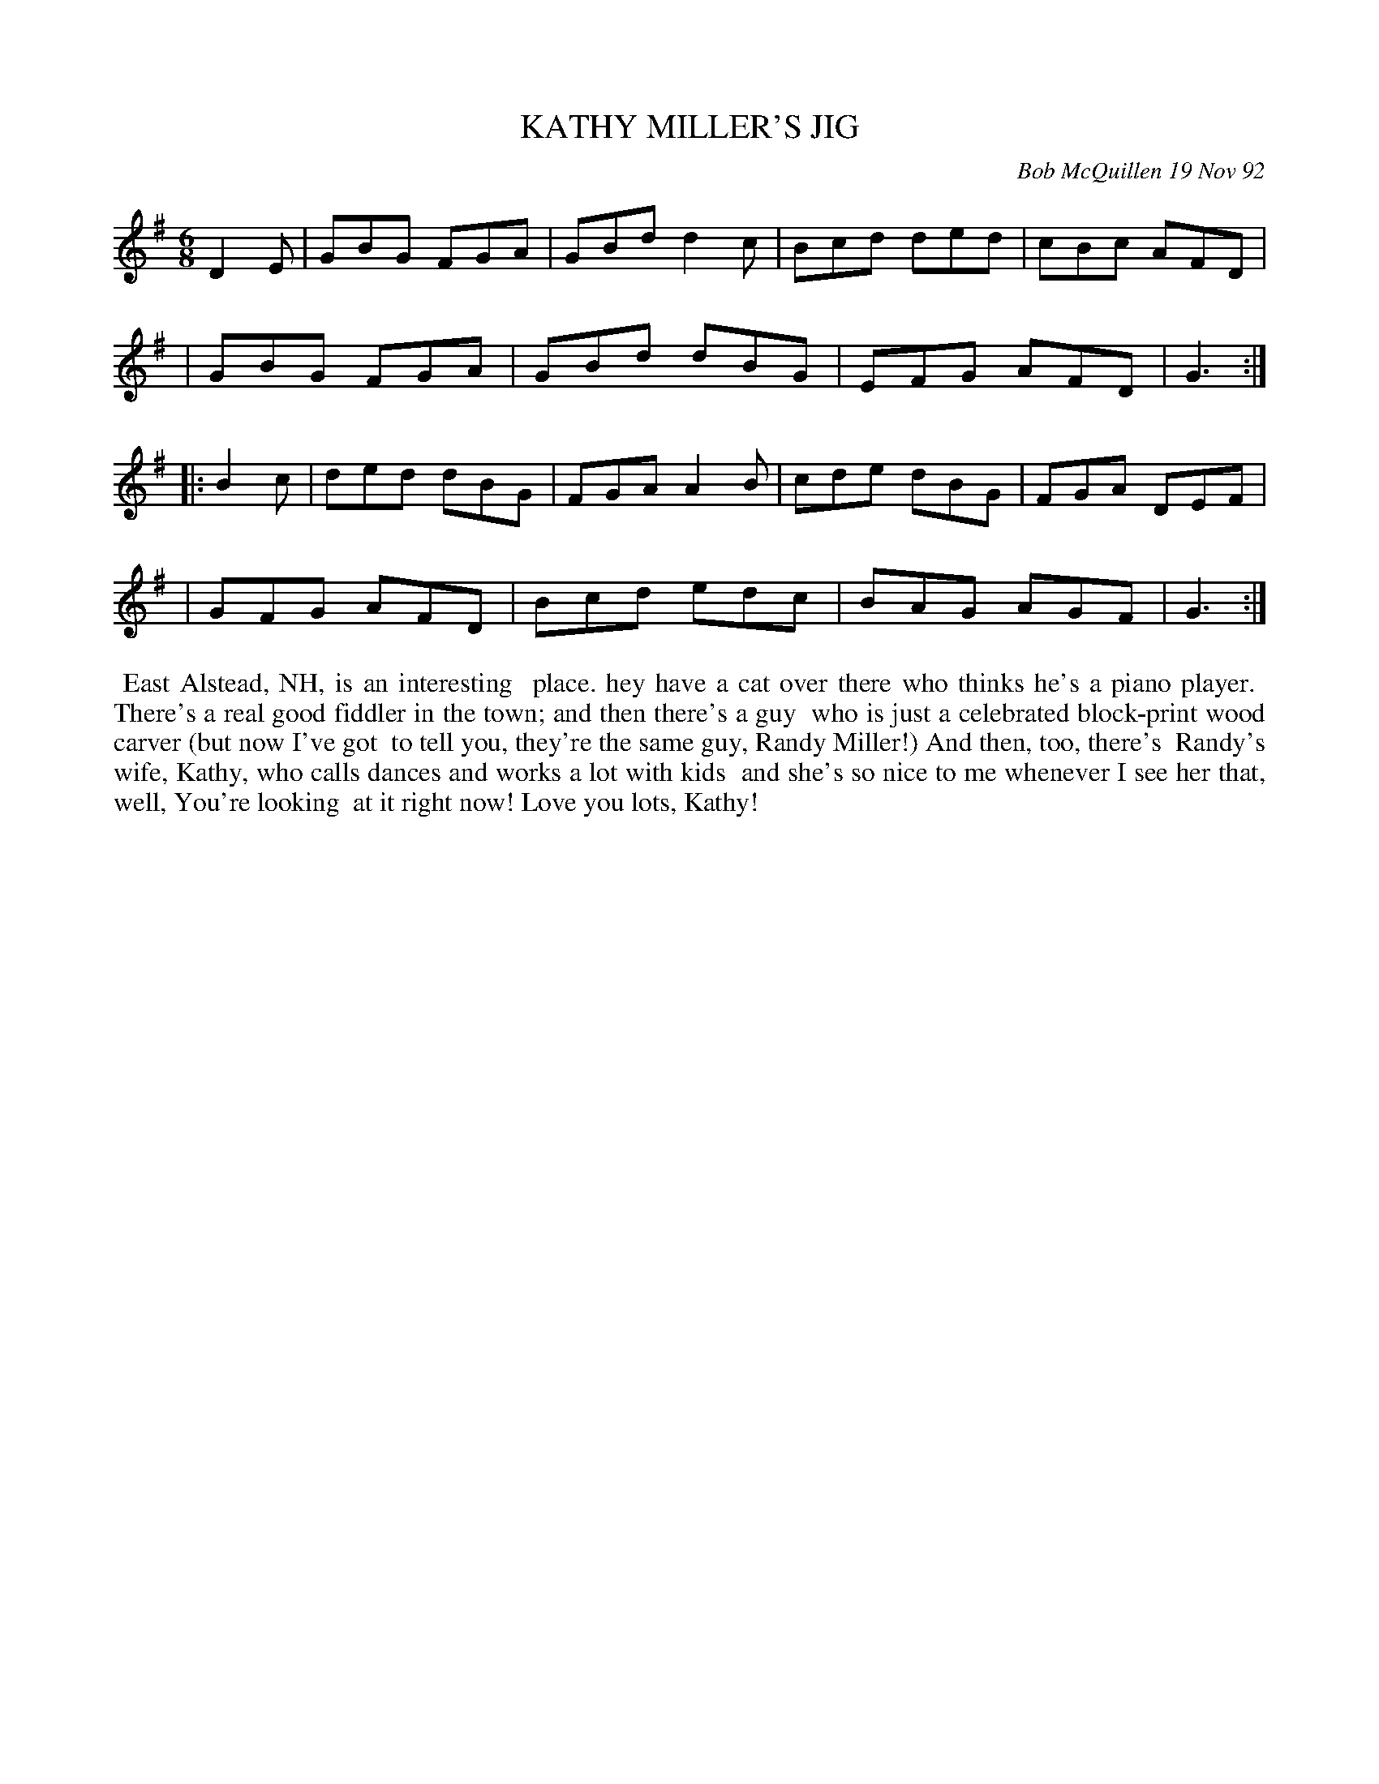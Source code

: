 X: 09060
T: KATHY MILLER'S JIG
C: Bob McQuillen 19 Nov 92
B: Bob's Note Book 9 #60
%R: hornpipe, reel
Z: 2018 John Chambers <jc:trillian.mit.edu>
M: 6/8
L: 1/8
K: G
D2E \
| GBG FGA | GBd d2c | Bcd ded | cBc AFD |
| GBG FGA | GBd dBG | EFG AFD | G3 :|
|: B2c \
| ded dBG | FGA A2B | cde dBG | FGA DEF |
| GFG AFD | Bcd edc | BAG AGF | G3 :|
%%begintext align
%% East Alstead, NH, is an interesting
%% place. hey have a cat over there who thinks he's a piano player.
%% There's a real good fiddler in the town; and then there's a guy
%% who is just a celebrated block-print wood carver (but now I've got
%% to tell you, they're the same guy, Randy Miller!) And then, too, there's
%% Randy's wife, Kathy, who calls dances and works a lot with kids
%% and she's so nice to me whenever I see her that, well, You're looking
%% at it right now!  Love you lots, Kathy!
%%endtext
